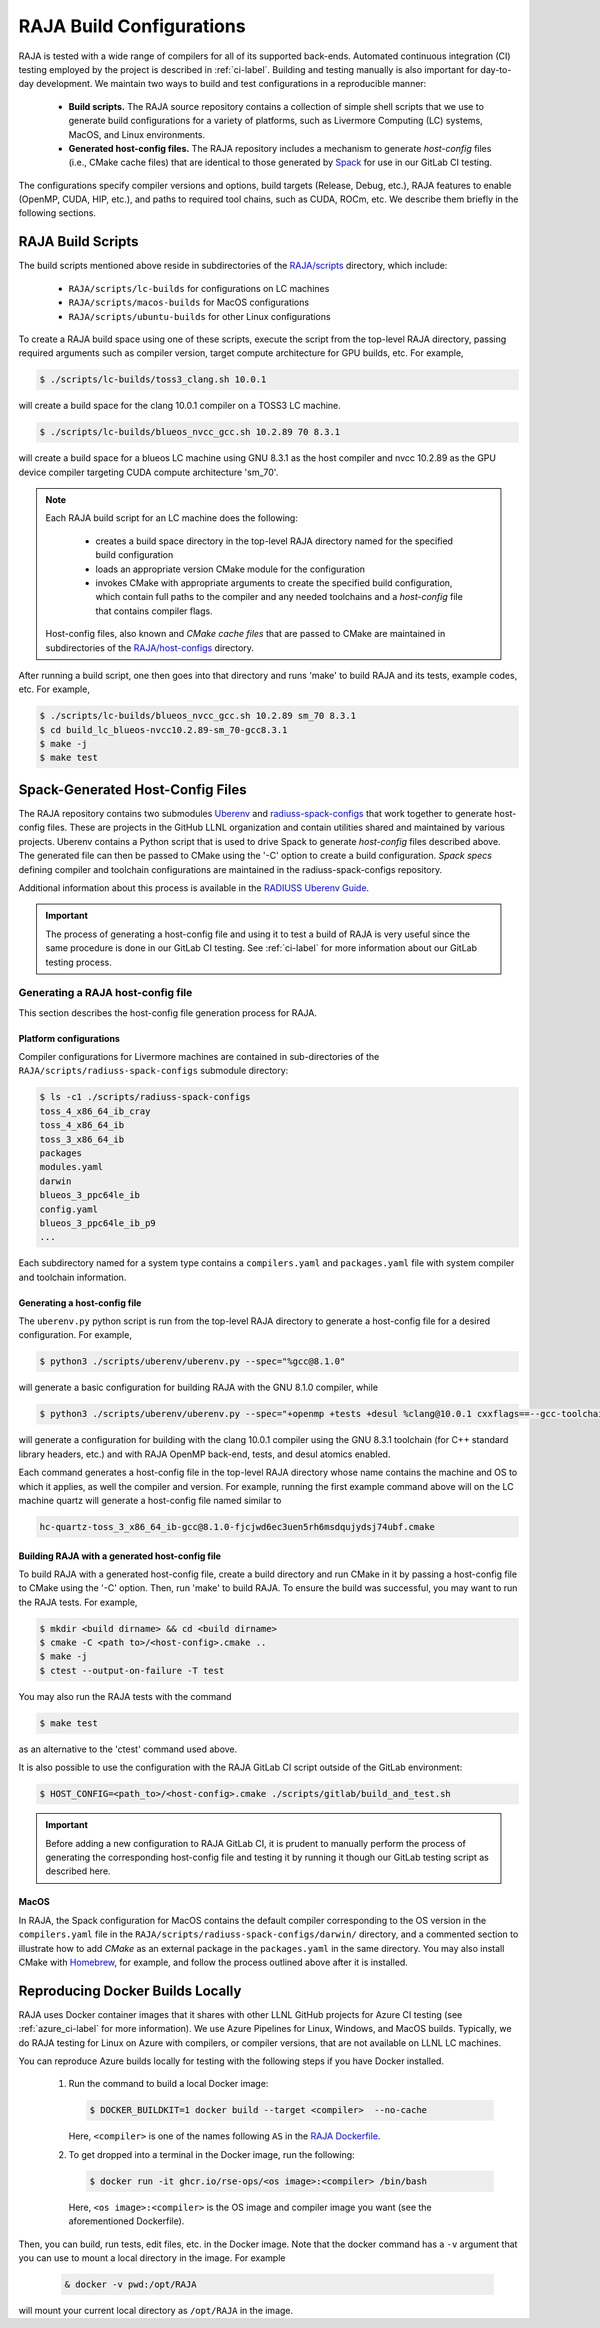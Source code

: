 .. ##
.. ## Copyright (c) 2016-22, Lawrence Livermore National Security, LLC
.. ## and RAJA project contributors. See the RAJA/LICENSE file
.. ## for details.
.. ##
.. ## SPDX-License-Identifier: (BSD-3-Clause)
.. ##

.. _build_config-label:

**************************
RAJA Build Configurations
**************************

RAJA is tested with a wide range of compilers for all of its supported 
back-ends. Automated continuous integration (CI) testing employed by the 
project is described in :ref:`ci-label`. Building and testing manually is
also important for day-to-day development. We maintain two ways to build and 
test configurations in a reproducible manner:

  * **Build scripts.** The RAJA source repository contains a collection of
    simple shell scripts that we use to generate build configurations 
    for a variety of platforms, such as Livermore Computing (LC) systems,
    MacOS, and Linux environments.
    
  * **Generated host-config files.** The RAJA repository includes a 
    mechanism to generate *host-config* files (i.e., CMake cache files) 
    that are identical to those generated by 
    `Spack <https://github.com/spack/spack>`_ for use in our GitLab CI testing.

The configurations specify compiler versions and options, build targets 
(Release, Debug, etc.), RAJA features to enable (OpenMP, CUDA, HIP, etc.), 
and paths to required tool chains, such as CUDA, ROCm, etc.  
We describe them briefly in the following sections.


.. _build_scripts-label:

===================
RAJA Build Scripts
===================

The build scripts mentioned above reside in subdirectories of the 
`RAJA/scripts <https://github.com/LLNL/RAJA/tree/develop/scripts>`_ directory,
which include:

  * ``RAJA/scripts/lc-builds`` for configurations on LC machines
  * ``RAJA/scripts/macos-builds`` for MacOS configurations
  * ``RAJA/scripts/ubuntu-builds``  for other Linux configurations 

To create a RAJA build space using one of these scripts, execute the script
from the top-level RAJA directory, passing required arguments such as compiler
version, target compute architecture for GPU builds, etc.
For example,

.. code-block:: bash

  $ ./scripts/lc-builds/toss3_clang.sh 10.0.1

will create a build space for the clang 10.0.1 compiler on a TOSS3 LC machine. 

.. code-block:: bash

  $ ./scripts/lc-builds/blueos_nvcc_gcc.sh 10.2.89 70 8.3.1

will create a build space for a blueos LC machine using GNU 8.3.1 as the host 
compiler and nvcc 10.2.89 as the GPU device compiler targeting CUDA compute 
architecture 'sm_70'. 

.. note:: Each RAJA build script for an LC machine does the following:

            * creates a build space directory in the top-level RAJA directory
              named for the specified build configuration
            * loads an appropriate version CMake module for the configuration
            * invokes CMake with appropriate arguments to create the specified
              build configuration, which contain full paths to the compiler and
              any needed toolchains and a *host-config* file that contains 
              compiler flags.

          Host-config files, also known and *CMake cache files* that are passed
          to CMake are maintained in subdirectories of the 
          `RAJA/host-configs <https://github.com/LLNL/RAJA/tree/develop/host-configs>`_ directory.
          
After running a build script, one then goes into that directory and runs 
'make' to build RAJA and its tests, example codes, etc.  For example,

.. code-block:: bash

  $ ./scripts/lc-builds/blueos_nvcc_gcc.sh 10.2.89 sm_70 8.3.1
  $ cd build_lc_blueos-nvcc10.2.89-sm_70-gcc8.3.1
  $ make -j
  $ make test

.. _spack_host_config-label:

==================================
Spack-Generated Host-Config Files
==================================

The RAJA repository contains two submodules 
`Uberenv <https://github.com/LLNL/uberenv>`_ and
`radiuss-spack-configs <https://github.com/LLNL/radiuss-spack-configs>`_ that 
work together to generate host-config files. These are projects in the 
GitHub LLNL organization and contain utilities shared and maintained by 
various projects. Uberenv contains a Python script that is used to drive Spack 
to generate *host-config* files described above. The generated file can then 
be passed to CMake using the '-C' option to create a build configuration. 
*Spack specs* defining compiler and toolchain configurations are maintained 
in the radiuss-spack-configs repository.

Additional information about this process is available in the
`RADIUSS Uberenv Guide <https://radiuss-ci.readthedocs.io/en/latest/uberenv.html#uberenv-guide>`_.

.. important:: The process of generating a host-config file and using it to 
               test a build of RAJA is very useful since the same procedure
               is done in our GitLab CI testing. See :ref:`ci-label` for more 
               information about our GitLab testing process.


Generating a RAJA host-config file
------------------------------------

This section describes the host-config file generation process for RAJA.

Platform configurations
^^^^^^^^^^^^^^^^^^^^^^^^^^^^^^^

Compiler configurations for Livermore machines  are contained
in sub-directories of the ``RAJA/scripts/radiuss-spack-configs`` submodule
directory:

.. code-block:: bash

  $ ls -c1 ./scripts/radiuss-spack-configs
  toss_4_x86_64_ib_cray
  toss_4_x86_64_ib
  toss_3_x86_64_ib
  packages
  modules.yaml
  darwin
  blueos_3_ppc64le_ib
  config.yaml
  blueos_3_ppc64le_ib_p9
  ...

Each subdirectory named for a system type contains a ``compilers.yaml`` and 
``packages.yaml`` file with system compiler and toolchain information.

Generating a host-config file
^^^^^^^^^^^^^^^^^^^^^^^^^^^^^^

The ``uberenv.py`` python script is run from the top-level RAJA directory
to generate a host-config file for a desired configuration. For example,

.. code-block:: bash

  $ python3 ./scripts/uberenv/uberenv.py --spec="%gcc@8.1.0"

will generate a basic configuration for building RAJA with the GNU 8.1.0 
compiler, while

.. code-block:: bash

  $ python3 ./scripts/uberenv/uberenv.py --spec="+openmp +tests +desul %clang@10.0.1 cxxflags==--gcc-toolchain=/usr/tce/packages/gcc/gcc-8.3.1 cflags==--gcc-toolchain=/usr/tce/packages/gcc/gcc-8.3.1"

will generate a configuration for building with the clang 10.0.1 compiler using
the GNU 8.3.1 toolchain (for C++ standard library headers, etc.) and with
RAJA OpenMP back-end, tests, and desul atomics enabled.

Each command generates a host-config file in the top-level RAJA directory whose
name contains the machine and OS to which it applies, as well the compiler and 
version. For example, running the first example command above will on the LC
machine quartz will generate a host-config file named similar to 

.. code-block:: bash

  hc-quartz-toss_3_x86_64_ib-gcc@8.1.0-fjcjwd6ec3uen5rh6msdqujydsj74ubf.cmake

Building RAJA with a generated host-config file
^^^^^^^^^^^^^^^^^^^^^^^^^^^^^^^^^^^^^^^^^^^^^^^^

To build RAJA with a generated host-config file, create a build directory and
run CMake in it by passing a host-config file to CMake using the '-C' option.
Then, run 'make' to build RAJA. To ensure the build was successful, you may
want to run the RAJA tests. For example,

.. code-block:: bash

  $ mkdir <build dirname> && cd <build dirname>
  $ cmake -C <path to>/<host-config>.cmake ..
  $ make -j
  $ ctest --output-on-failure -T test

You may also run the RAJA tests with the command

.. code-block:: bash

  $ make test

as an alternative to the 'ctest' command used above.

It is also possible to use the configuration with the RAJA GitLab CI script 
outside of the GitLab environment:

.. code-block:: bash

  $ HOST_CONFIG=<path_to>/<host-config>.cmake ./scripts/gitlab/build_and_test.sh

.. important:: Before adding a new configuration to RAJA GitLab CI, it is
               prudent to manually perform the process of generating the
               corresponding host-config file and testing it by running it
               though our GitLab testing script as described here.


MacOS
^^^^^

In RAJA, the Spack configuration for MacOS contains the default compiler
corresponding to the OS version in the ``compilers.yaml`` file in the 
``RAJA/scripts/radiuss-spack-configs/darwin/`` directory, and a commented 
section to illustrate how to add `CMake` as an external package in the
``packages.yaml`` in the same directory. You may also install CMake 
with `Homebrew <https://brew.sh>`_, for example, and follow the process 
outlined above after it is installed.

.. _docker_local-label:

==================================
Reproducing Docker Builds Locally
==================================

RAJA uses Docker container images that it shares with other LLNL GitHub projects
for Azure CI testing (see :ref:`azure_ci-label` for more information). 
We use Azure Pipelines for Linux, Windows, and MacOS builds. Typically, we
do RAJA testing for Linux on Azure with compilers, or compiler versions, that
are not available on LLNL LC machines. 

You can reproduce Azure builds locally for testing with the following steps if
you have Docker installed.

  #. Run the command to build a local Docker image:

     .. code-block:: bash

       $ DOCKER_BUILDKIT=1 docker build --target <compiler>  --no-cache

     Here, ``<compiler>`` is one of the names following ``AS`` in the 
     `RAJA Dockerfile <https://github.com/LLNL/RAJA/blob/develop/Dockerfile>`_. 


  #. To get dropped into a terminal in the Docker image, run the following:

     .. code-block:: bash
     
       $ docker run -it ghcr.io/rse-ops/<os image>:<compiler> /bin/bash

     Here, ``<os image>:<compiler>`` is the OS image and compiler image you 
     want (see the aforementioned Dockerfile).
 
Then, you can build, run tests, edit files, etc. in the Docker image. Note that
the docker command has a ``-v`` argument that you can use to mount a local 
directory in the image. For example

  .. code-block:: bash 

    & docker -v pwd:/opt/RAJA 

will mount your current local directory as ``/opt/RAJA`` in the image.
